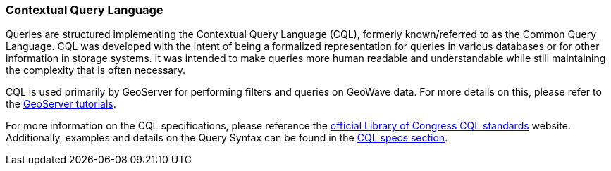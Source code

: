 [[query-cql]]
<<<
[[query-cql]]
=== Contextual Query Language

:linkattrs:

Queries are structured implementing the Contextual Query Language (CQL), formerly known/referred to as the Common Query Language. CQL was developed with the intent of being a formalized representation for queries in various databases or for other information in storage systems. It was intended to make queries more human readable and understandable while still maintaining the complexity that is often necessary.

CQL is used primarily by GeoServer for performing filters and queries on GeoWave data. For more details on this, please refer to the link:http://docs.geoserver.org/latest/en/user/tutorials/cql/cql_tutorial.html[GeoServer tutorials, window="_blank"].

For more information on the CQL specifications, please reference the link:http://www.loc.gov/standards/sru/cql/[official Library of Congress CQL standards, window="_blank"] website. Additionally, examples and details on the Query Syntax can be found in the link:http://www.loc.gov/standards/sru/cql/spec.html[CQL specs section, window="_blank"].

